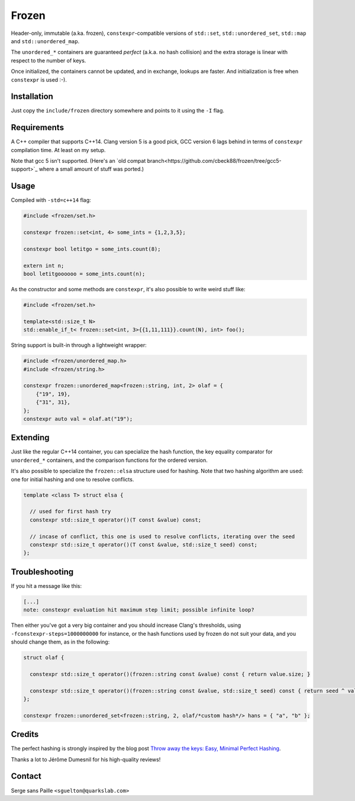 Frozen
######

.. image:: https://travis-ci.org/serge-sans-paille/frozen.svg?branch=master
   :target: https://travis-ci.org/serge-sans-paille/frozen

Header-only, immutable (a.ka. frozen), ``constexpr``-compatible versions of
``std::set``, ``std::unordered_set``, ``std::map`` and ``std::unordered_map``.

The ``unordered_*`` containers are guaranteed *perfect* (a.k.a. no hash
collision) and the extra storage is linear with respect to the number of keys.

Once initialized, the containers cannot be updated, and in exchange, lookups
are faster. And initialization is free when ``constexpr`` is used :-).


Installation
------------

Just copy the ``include/frozen`` directory somewhere and points to it using the ``-I`` flag.

Requirements
------------

A C++ compiler that supports C++14. Clang version 5 is a good pick, GCC version
6 lags behind in terms of ``constexpr`` compilation time. At least on my setup.

Note that gcc 5 isn't supported. (Here's an `old compat branch<https://github.com/cbeck88/frozen/tree/gcc5-support>`_ where a small amount of stuff was ported.)

Usage
-----

Compiled with ``-std=c++14`` flag:

.. code:: C++

    #include <frozen/set.h>

    constexpr frozen::set<int, 4> some_ints = {1,2,3,5};

    constexpr bool letitgo = some_ints.count(8);

    extern int n;
    bool letitgoooooo = some_ints.count(n);


As the constructor and some methods are ``constexpr``, it's also possible to write weird stuff like:

.. code:: C++

    #include <frozen/set.h>

    template<std::size_t N>
    std::enable_if_t< frozen::set<int, 3>{{1,11,111}}.count(N), int> foo();

String support is built-in through a lightweight wrapper:

.. code:: C++

    #include <frozen/unordered_map.h>
    #include <frozen/string.h>

    constexpr frozen::unordered_map<frozen::string, int, 2> olaf = {
        {"19", 19},
        {"31", 31},
    };
    constexpr auto val = olaf.at("19");

Extending
---------

Just like the regular C++14 container, you can specialize the hash function,
the key equality comparator for ``unordered_*`` containers, and the comparison
functions for the ordered version.

It's also possible to specialize the ``frozen::elsa`` structure used for
hashing. Note that two hashing algorithm are used: one for initial hashing and
one to resolve conflicts.

.. code:: C++

    template <class T> struct elsa {

      // used for first hash try
      constexpr std::size_t operator()(T const &value) const;

      // incase of conflict, this one is used to resolve conflicts, iterating over the seed
      constexpr std::size_t operator()(T const &value, std::size_t seed) const;
    };

Troubleshooting
---------------

If you hit a message like this:

.. code::

    [...]
    note: constexpr evaluation hit maximum step limit; possible infinite loop?

Then either you've got a very big container and you should increase Clang's
thresholds, using ``-fconstexpr-steps=1000000000`` for instance, or the hash
functions used by frozen do not suit your data, and you should change them, as
in the following:

.. code:: c++

    struct olaf {

      constexpr std::size_t operator()(frozen::string const &value) const { return value.size; }

      constexpr std::size_t operator()(frozen::string const &value, std::size_t seed) const { return seed ^ value[0];}
    };

    constexpr frozen::unordered_set<frozen::string, 2, olaf/*custom hash*/> hans = { "a", "b" };

Credits
-------

The perfect hashing is strongly inspired by the blog post `Throw away the keys:
Easy, Minimal Perfect Hashing <http://stevehanov.ca/blog/index.php?id=119>`_.

Thanks a lot to Jérôme Dumesnil for his high-quality reviews!

Contact
-------

Serge sans Paille ``<sguelton@quarkslab.com>``

